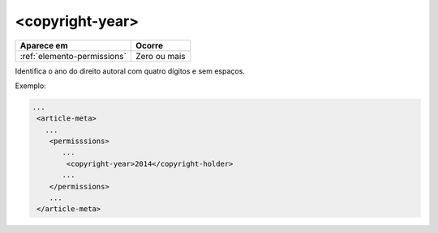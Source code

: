 .. _elemento-copyright-year:

<copyright-year>
================

+-----------------------------+--------------+
| Aparece em                  | Ocorre       |
+=============================+==============+
| :ref:`elemento-permissions` | Zero ou mais |
+-----------------------------+--------------+



Identifica o ano do direito autoral com quatro dígitos e sem espaços.

Exemplo:

.. code-block:: xml

    ...
     <article-meta>
       ...
        <permisssions>
           ...
            <copyright-year>2014</copyright-holder>
           ...
        </permissions>
        ...
     </article-meta>


.. {"reviewed_on": "20160623", "by": "gandhalf_thewhite@hotmail.com"}

